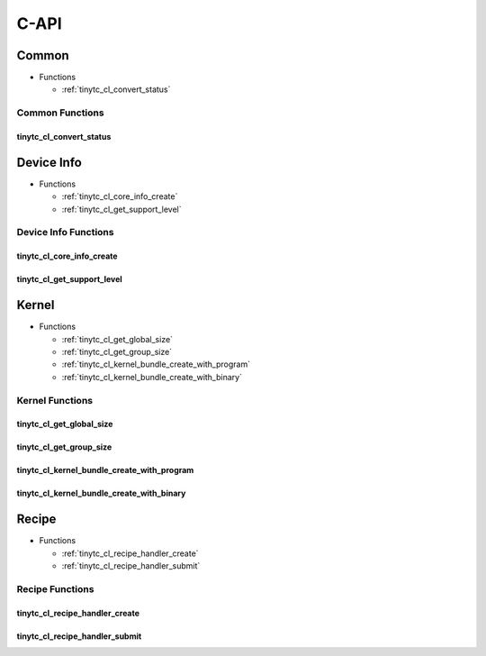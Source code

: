 .. Copyright (C) 2024 Intel Corporation
   SPDX-License-Identifier: BSD-3-Clause

=====
C-API
=====

Common
======

* Functions

  * :ref:`tinytc_cl_convert_status`

Common Functions
----------------

tinytc_cl_convert_status
........................

.. doxygenfunction:: tinytc_cl_convert_status

Device Info
===========

* Functions

  * :ref:`tinytc_cl_core_info_create`

  * :ref:`tinytc_cl_get_support_level`

Device Info Functions
---------------------

tinytc_cl_core_info_create
..........................

.. doxygenfunction:: tinytc_cl_core_info_create

tinytc_cl_get_support_level
...........................

.. doxygenfunction:: tinytc_cl_get_support_level

Kernel
======

* Functions

  * :ref:`tinytc_cl_get_global_size`

  * :ref:`tinytc_cl_get_group_size`

  * :ref:`tinytc_cl_kernel_bundle_create_with_program`

  * :ref:`tinytc_cl_kernel_bundle_create_with_binary`

Kernel Functions
----------------

tinytc_cl_get_global_size
.........................

.. doxygenfunction:: tinytc_cl_get_global_size

tinytc_cl_get_group_size
........................

.. doxygenfunction:: tinytc_cl_get_group_size

tinytc_cl_kernel_bundle_create_with_program
...........................................

.. doxygenfunction:: tinytc_cl_kernel_bundle_create_with_program

tinytc_cl_kernel_bundle_create_with_binary
..........................................

.. doxygenfunction:: tinytc_cl_kernel_bundle_create_with_binary

Recipe
======

* Functions

  * :ref:`tinytc_cl_recipe_handler_create`

  * :ref:`tinytc_cl_recipe_handler_submit`

Recipe Functions
----------------

tinytc_cl_recipe_handler_create
...............................

.. doxygenfunction:: tinytc_cl_recipe_handler_create

tinytc_cl_recipe_handler_submit
...............................

.. doxygenfunction:: tinytc_cl_recipe_handler_submit


